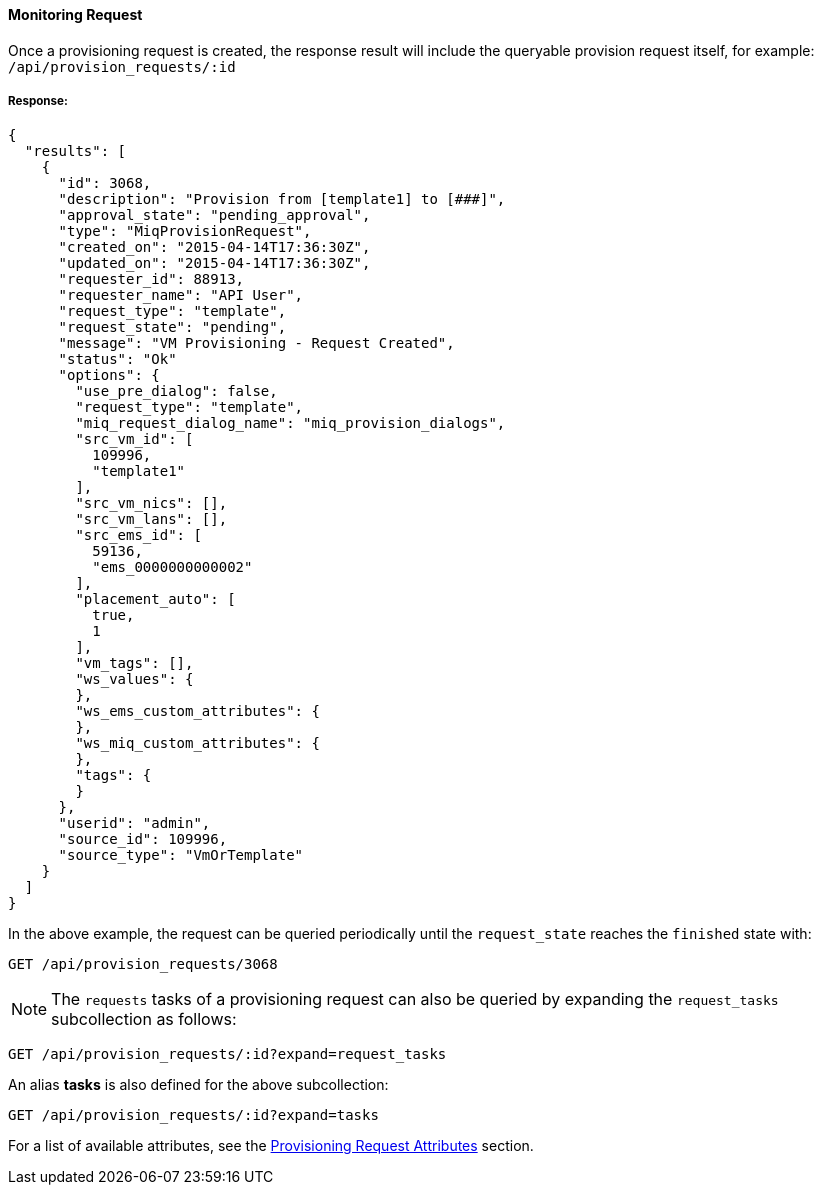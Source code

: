 [[monitoring-request]]
==== Monitoring Request

Once a provisioning request is created, the response result will include the queryable provision request itself, for example: `/api/provision_requests/:id`

===== Response:

[source,json]
------
{
  "results": [
    {
      "id": 3068,
      "description": "Provision from [template1] to [###]",
      "approval_state": "pending_approval",
      "type": "MiqProvisionRequest",
      "created_on": "2015-04-14T17:36:30Z",
      "updated_on": "2015-04-14T17:36:30Z",
      "requester_id": 88913,
      "requester_name": "API User",
      "request_type": "template",
      "request_state": "pending",
      "message": "VM Provisioning - Request Created",
      "status": "Ok"
      "options": {
        "use_pre_dialog": false,
        "request_type": "template",
        "miq_request_dialog_name": "miq_provision_dialogs",
        "src_vm_id": [
          109996,
          "template1"
        ],
        "src_vm_nics": [],
        "src_vm_lans": [],
        "src_ems_id": [
          59136,
          "ems_0000000000002"
        ],
        "placement_auto": [
          true,
          1
        ],
        "vm_tags": [],
        "ws_values": {
        },
        "ws_ems_custom_attributes": {
        },
        "ws_miq_custom_attributes": {
        },
        "tags": {
        }
      },
      "userid": "admin",
      "source_id": 109996,
      "source_type": "VmOrTemplate"
    }
  ]
}
------

In the above example, the request can be queried periodically
until the `request_state` reaches the `finished` state with:

------
GET /api/provision_requests/3068
------

[NOTE]
=====
The `requests` tasks of a provisioning request can also be queried by
expanding the `request_tasks` subcollection as follows:
=====

------
GET /api/provision_requests/:id?expand=request_tasks
------

An alias *tasks* is also defined for the above subcollection:

------
GET /api/provision_requests/:id?expand=tasks
------

For a list of available attributes, see the link:#provision-request-supported-attributes[Provisioning Request Attributes] section.

